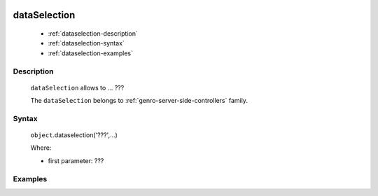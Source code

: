 	.. _genro-dataselection:

===============
 dataSelection
===============

	- :ref:`dataselection-description`

	- :ref:`dataselection-syntax`

	- :ref:`dataselection-examples`

	.. _dataselection-description:

Description
===========

	``dataSelection`` allows to ... ???
	
	The ``dataSelection`` belongs to :ref:`genro-server-side-controllers` family.

	.. _dataselection-syntax:

Syntax
======

	``object``.dataselection('???',...)

	Where:

	- first parameter: ???

	.. _dataselection-examples:

Examples
========